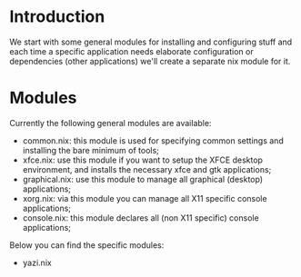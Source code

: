 * Introduction

We start with some general modules for installing and configuring stuff and each time a specific application needs elaborate configuration or dependencies (other applications) we'll create a separate nix module for it.

* Modules

Currently the following general modules are available:
- common.nix:  this module is used for specifying common settings and installing the bare minimum of tools;
- xfce.nix: use this module if you want to setup the XFCE desktop environment, and installs the necessary xfce and gtk applications;
- graphical.nix: use this module to manage all graphical (desktop) applications;
- xorg.nix: via this module you can manage all X11 specific console applications;
- console.nix: this module declares all (non X11 specific) console applications;

Below you can find the specific modules:
- yazi.nix




